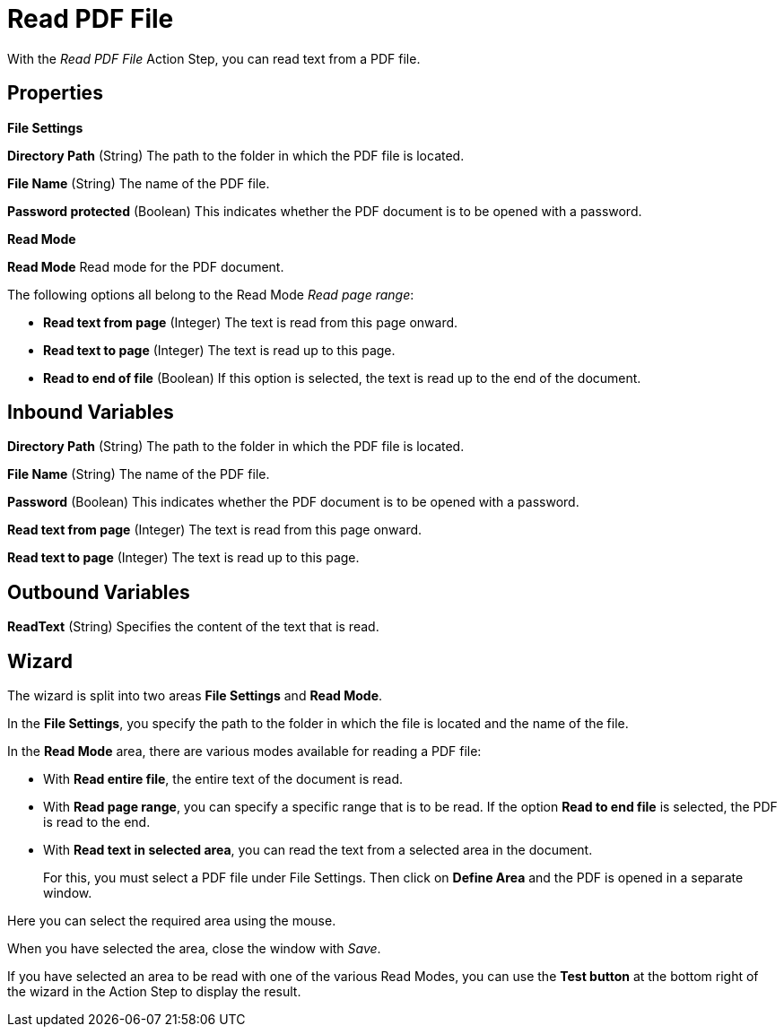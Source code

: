 

= Read PDF File

With the _Read PDF File_ Action Step, you can read text from a PDF file.

== Properties

*File Settings*

*Directory Path* (String)
The path to the folder in which the PDF file is located.

*File Name* (String) The name of the PDF file.

*Password protected* (Boolean) This indicates whether the PDF document is to be opened with a
password.

*Read Mode*

*Read Mode* Read mode for the PDF document.

The following options all belong to the Read Mode _Read page range_:

* *Read text from page*
(Integer) The text is read from this page onward.
* *Read text to page*
(Integer) The text is read up to this page.
* *Read to end of file* (Boolean) If this option is selected, the text is
read up to the end of the document.

== Inbound Variables

//link:#AS_ReadPDFFile_P_DirectoryPath[*Directory path*]
*Directory Path* (String)
The path to the folder in which the PDF file is located.

//link:#AS_ReadPDFFile_P_FileName[*File name*]
*File Name* (String) The name of the PDF file.

//link:#AS_ReadPDFFile_P_PasswordProtected[*Password*]
*Password* (Boolean) This indicates whether the PDF document is to be opened with a
password.

//link:#AS_ReadPDFFile_P_ReadTextFromPage[*Read text from page*]
*Read text from page*
(Integer) The text is read from this page onward.

//link:#AS_ReadPDFFile_P_ReadTextToPage[*Read text to page*]
*Read text to page*
(Integer) The text is read up to this page.

== Outbound Variables

*ReadText* (String) Specifies the content of the text that is read.

== Wizard

The wizard is split into two areas *File Settings* and *Read Mode*.

In the *File Settings*, you specify the path to the folder in which the
file is located and the name of the file.
////
If the PDF is password protected, select the option
image:media\image1.png[image,width=166,height=20]. You can now enter the
password directly as free text or select it as a variable using the pin icon.
////
////
You can find further information on environment variables (Insert
Environment Variable) and script variables (Insert Script Variable) in
the Chapter entitled *InsertSpecialCharacter[Insert Special Character / Macro / Script Variable / Environment Variable* and
*Settings*.
////

In the *Read Mode* area, there are various modes available for reading a
PDF file:

* With *Read entire file*, the entire text of the document is read.
* With *Read page range*, you can specify a specific range that is to be
read. If the option *Read to end file* is selected, the PDF is read to
the end.

//image:media\image2.png[image,width=328,height=96]

* With *Read text in selected area*, you can read the text from a selected
area in the document.
+
For this, you must select a PDF file under File Settings. Then click on
*Define Area* and the PDF is opened in a separate window.

//image:media\image3.png[image,width=341,height=84]

Here you can select the required area using the mouse.

//image:media\image4.png[image,width=358,height=251]

When you have selected the area, close the window with _Save_.

If you have selected an area to be read with one of the various Read
Modes, you can use the *Test button* at the bottom right of the wizard
in the Action Step to display the result.

//image:media\image5.png[Ein Bild, das Text enthält. Automatischgenerierte Beschreibung,width=364,height=256]
